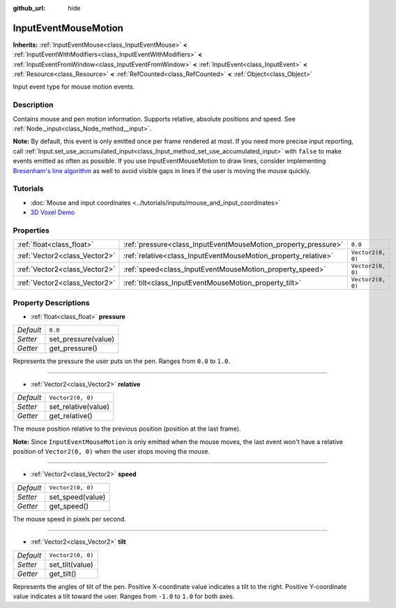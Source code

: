 :github_url: hide

.. Generated automatically by doc/tools/make_rst.py in Godot's source tree.
.. DO NOT EDIT THIS FILE, but the InputEventMouseMotion.xml source instead.
.. The source is found in doc/classes or modules/<name>/doc_classes.

.. _class_InputEventMouseMotion:

InputEventMouseMotion
=====================

**Inherits:** :ref:`InputEventMouse<class_InputEventMouse>` **<** :ref:`InputEventWithModifiers<class_InputEventWithModifiers>` **<** :ref:`InputEventFromWindow<class_InputEventFromWindow>` **<** :ref:`InputEvent<class_InputEvent>` **<** :ref:`Resource<class_Resource>` **<** :ref:`RefCounted<class_RefCounted>` **<** :ref:`Object<class_Object>`

Input event type for mouse motion events.

Description
-----------

Contains mouse and pen motion information. Supports relative, absolute positions and speed. See :ref:`Node._input<class_Node_method__input>`.

**Note:** By default, this event is only emitted once per frame rendered at most. If you need more precise input reporting, call :ref:`Input.set_use_accumulated_input<class_Input_method_set_use_accumulated_input>` with ``false`` to make events emitted as often as possible. If you use InputEventMouseMotion to draw lines, consider implementing `Bresenham's line algorithm <https://en.wikipedia.org/wiki/Bresenham%27s_line_algorithm>`__ as well to avoid visible gaps in lines if the user is moving the mouse quickly.

Tutorials
---------

- :doc:`Mouse and input coordinates <../tutorials/inputs/mouse_and_input_coordinates>`

- `3D Voxel Demo <https://godotengine.org/asset-library/asset/676>`__

Properties
----------

+-------------------------------+----------------------------------------------------------------+-------------------+
| :ref:`float<class_float>`     | :ref:`pressure<class_InputEventMouseMotion_property_pressure>` | ``0.0``           |
+-------------------------------+----------------------------------------------------------------+-------------------+
| :ref:`Vector2<class_Vector2>` | :ref:`relative<class_InputEventMouseMotion_property_relative>` | ``Vector2(0, 0)`` |
+-------------------------------+----------------------------------------------------------------+-------------------+
| :ref:`Vector2<class_Vector2>` | :ref:`speed<class_InputEventMouseMotion_property_speed>`       | ``Vector2(0, 0)`` |
+-------------------------------+----------------------------------------------------------------+-------------------+
| :ref:`Vector2<class_Vector2>` | :ref:`tilt<class_InputEventMouseMotion_property_tilt>`         | ``Vector2(0, 0)`` |
+-------------------------------+----------------------------------------------------------------+-------------------+

Property Descriptions
---------------------

.. _class_InputEventMouseMotion_property_pressure:

- :ref:`float<class_float>` **pressure**

+-----------+---------------------+
| *Default* | ``0.0``             |
+-----------+---------------------+
| *Setter*  | set_pressure(value) |
+-----------+---------------------+
| *Getter*  | get_pressure()      |
+-----------+---------------------+

Represents the pressure the user puts on the pen. Ranges from ``0.0`` to ``1.0``.

----

.. _class_InputEventMouseMotion_property_relative:

- :ref:`Vector2<class_Vector2>` **relative**

+-----------+---------------------+
| *Default* | ``Vector2(0, 0)``   |
+-----------+---------------------+
| *Setter*  | set_relative(value) |
+-----------+---------------------+
| *Getter*  | get_relative()      |
+-----------+---------------------+

The mouse position relative to the previous position (position at the last frame).

**Note:** Since ``InputEventMouseMotion`` is only emitted when the mouse moves, the last event won't have a relative position of ``Vector2(0, 0)`` when the user stops moving the mouse.

----

.. _class_InputEventMouseMotion_property_speed:

- :ref:`Vector2<class_Vector2>` **speed**

+-----------+-------------------+
| *Default* | ``Vector2(0, 0)`` |
+-----------+-------------------+
| *Setter*  | set_speed(value)  |
+-----------+-------------------+
| *Getter*  | get_speed()       |
+-----------+-------------------+

The mouse speed in pixels per second.

----

.. _class_InputEventMouseMotion_property_tilt:

- :ref:`Vector2<class_Vector2>` **tilt**

+-----------+-------------------+
| *Default* | ``Vector2(0, 0)`` |
+-----------+-------------------+
| *Setter*  | set_tilt(value)   |
+-----------+-------------------+
| *Getter*  | get_tilt()        |
+-----------+-------------------+

Represents the angles of tilt of the pen. Positive X-coordinate value indicates a tilt to the right. Positive Y-coordinate value indicates a tilt toward the user. Ranges from ``-1.0`` to ``1.0`` for both axes.

.. |virtual| replace:: :abbr:`virtual (This method should typically be overridden by the user to have any effect.)`
.. |const| replace:: :abbr:`const (This method has no side effects. It doesn't modify any of the instance's member variables.)`
.. |vararg| replace:: :abbr:`vararg (This method accepts any number of arguments after the ones described here.)`
.. |constructor| replace:: :abbr:`constructor (This method is used to construct a type.)`
.. |static| replace:: :abbr:`static (This method doesn't need an instance to be called, so it can be called directly using the class name.)`
.. |operator| replace:: :abbr:`operator (This method describes a valid operator to use with this type as left-hand operand.)`
